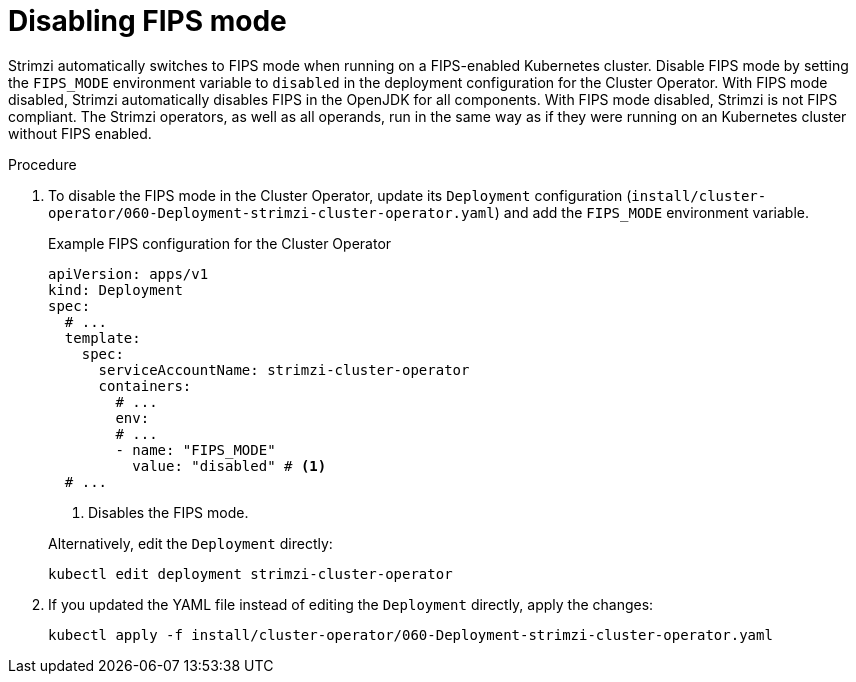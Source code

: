 // Module included in the following assemblies:
//
// assembly-using-the-cluster-operator.adoc

[id='proc-disabling-fips-mode-cluster-operator-{context}']
= Disabling FIPS mode

[role="_abstract"]
Strimzi automatically switches to FIPS mode when running on a FIPS-enabled Kubernetes cluster.
Disable FIPS mode by setting the `FIPS_MODE` environment variable to `disabled` in the deployment configuration for the Cluster Operator.
With FIPS mode disabled, Strimzi automatically disables FIPS in the OpenJDK for all components.
With FIPS mode disabled, Strimzi is not FIPS compliant.
The Strimzi operators, as well as all operands, run in the same way as if they were running on an Kubernetes cluster without FIPS enabled.

.Procedure

. To disable the FIPS mode in the Cluster Operator, update its `Deployment` configuration (`install/cluster-operator/060-Deployment-strimzi-cluster-operator.yaml`) and add the `FIPS_MODE` environment variable.
+
--
.Example FIPS configuration for the Cluster Operator
[source,yaml,subs="+quotes,attributes"]
----
apiVersion: apps/v1
kind: Deployment
spec:
  # ...
  template:
    spec:
      serviceAccountName: strimzi-cluster-operator
      containers:
        # ...
        env:
        # ...
        - name: "FIPS_MODE"
          value: "disabled" # <1>
  # ...
----
<1> Disables the FIPS mode.
--
+
Alternatively, edit the `Deployment` directly:
+
[source,shell,subs=+quotes]
----
kubectl edit deployment strimzi-cluster-operator
----

. If you updated the YAML file instead of editing the `Deployment` directly, apply the changes:
+
[source,shell,subs=+quotes]
----
kubectl apply -f install/cluster-operator/060-Deployment-strimzi-cluster-operator.yaml
----

